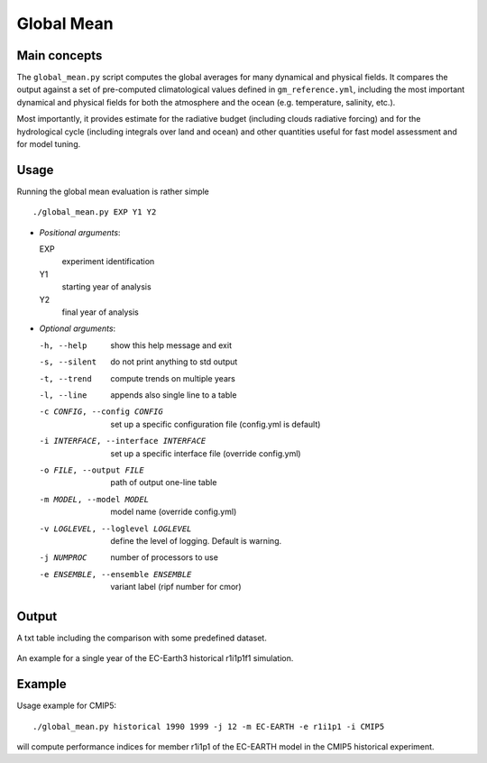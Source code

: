 Global Mean
===========

Main concepts
^^^^^^^^^^^^^

The ``global_mean.py`` script computes the global averages for many dynamical and physical fields. 
It compares the output against a set of pre-computed climatological values defined in ``gm_reference.yml``, including the most important dynamical and physical fields for both the atmosphere and the ocean (e.g. temperature, salinity, etc.).

Most importantly, it provides estimate for the radiative budget (including clouds radiative forcing) and for the hydrological cycle (including integrals over land and ocean) 
and other quantities useful for fast model assessment and for model tuning.

Usage
^^^^^

Running the global mean evaluation is rather simple ::

        ./global_mean.py EXP Y1 Y2

- `Positional arguments`:

  EXP                   
    experiment identification

  Y1                    
    starting year of analysis

  Y2                   
    final year of analysis

- `Optional arguments`:

  -h, --help            	show this help message and exit
  -s, --silent          	do not print anything to std output
  -t, --trend           	compute trends on multiple years
  -l, --line            	appends also single line to a table
  -c CONFIG, --config CONFIG	set up a specific configuration file (config.yml is default)
  -i INTERFACE, --interface INTERFACE   set up a specific interface file (override config.yml)
  -o FILE, --output FILE        path of output one-line table
  -m MODEL, --model MODEL       model name (override config.yml)
  -v LOGLEVEL, --loglevel LOGLEVEL      define the level of logging. Default is warning.
  -j NUMPROC                    number of processors to use
  -e ENSEMBLE, --ensemble ENSEMBLE      variant label (ripf number for cmor)


Output
^^^^^^

A txt table including the comparison with some predefined dataset.

.. figure:: _static/globaltesttable.png
   :align: center
   :width: 600px
   :alt: Global mean for EC-Earth3

   An example for a single year of the EC-Earth3 historical r1i1p1f1 simulation.


Example
^^^^^^^

Usage example for CMIP5::

        ./global_mean.py historical 1990 1999 -j 12 -m EC-EARTH -e r1i1p1 -i CMIP5

will compute performance indices for member r1i1p1 of the EC-EARTH model in the CMIP5 historical experiment.
